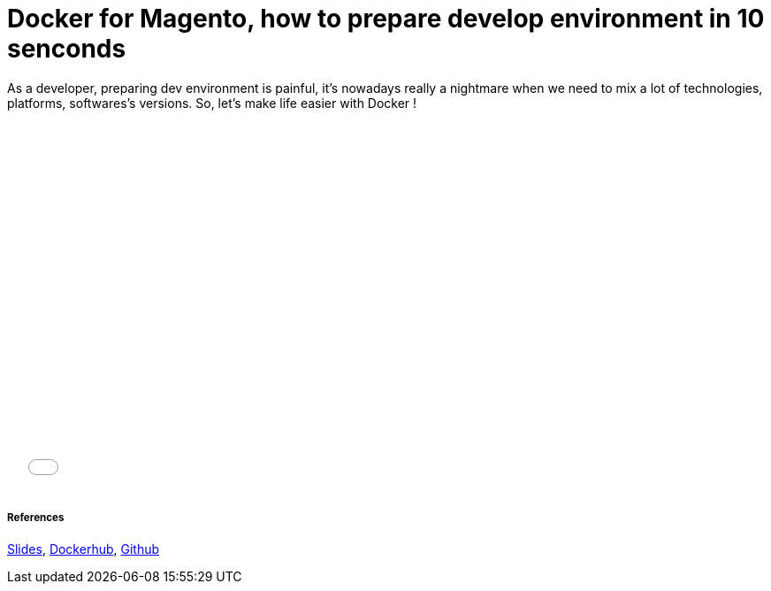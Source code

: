 = Docker for Magento, how to prepare develop environment in 10 senconds
:published_at: 2016-06-29
:hp-tags: Docker, Magento, DevOps

As a developer, preparing dev environment  is painful, it's nowadays really a nightmare when we need to mix a lot of technologies, platforms, softwares's versions. So, let's make life easier with Docker !

++++
<iframe src="//slides.com/locnh/docker-for-dev/embed" width="576" height="420" scrolling="no" frameborder="0" webkitallowfullscreen mozallowfullscreen allowfullscreen></iframe>
++++

===== References
http://slides.com/locnh/docker-for-dev/fullscreen[Slides], https://hub.docker.com/r/locnh/docker-magento[Dockerhub], https://github.com/locnh/docker-magento[Github]